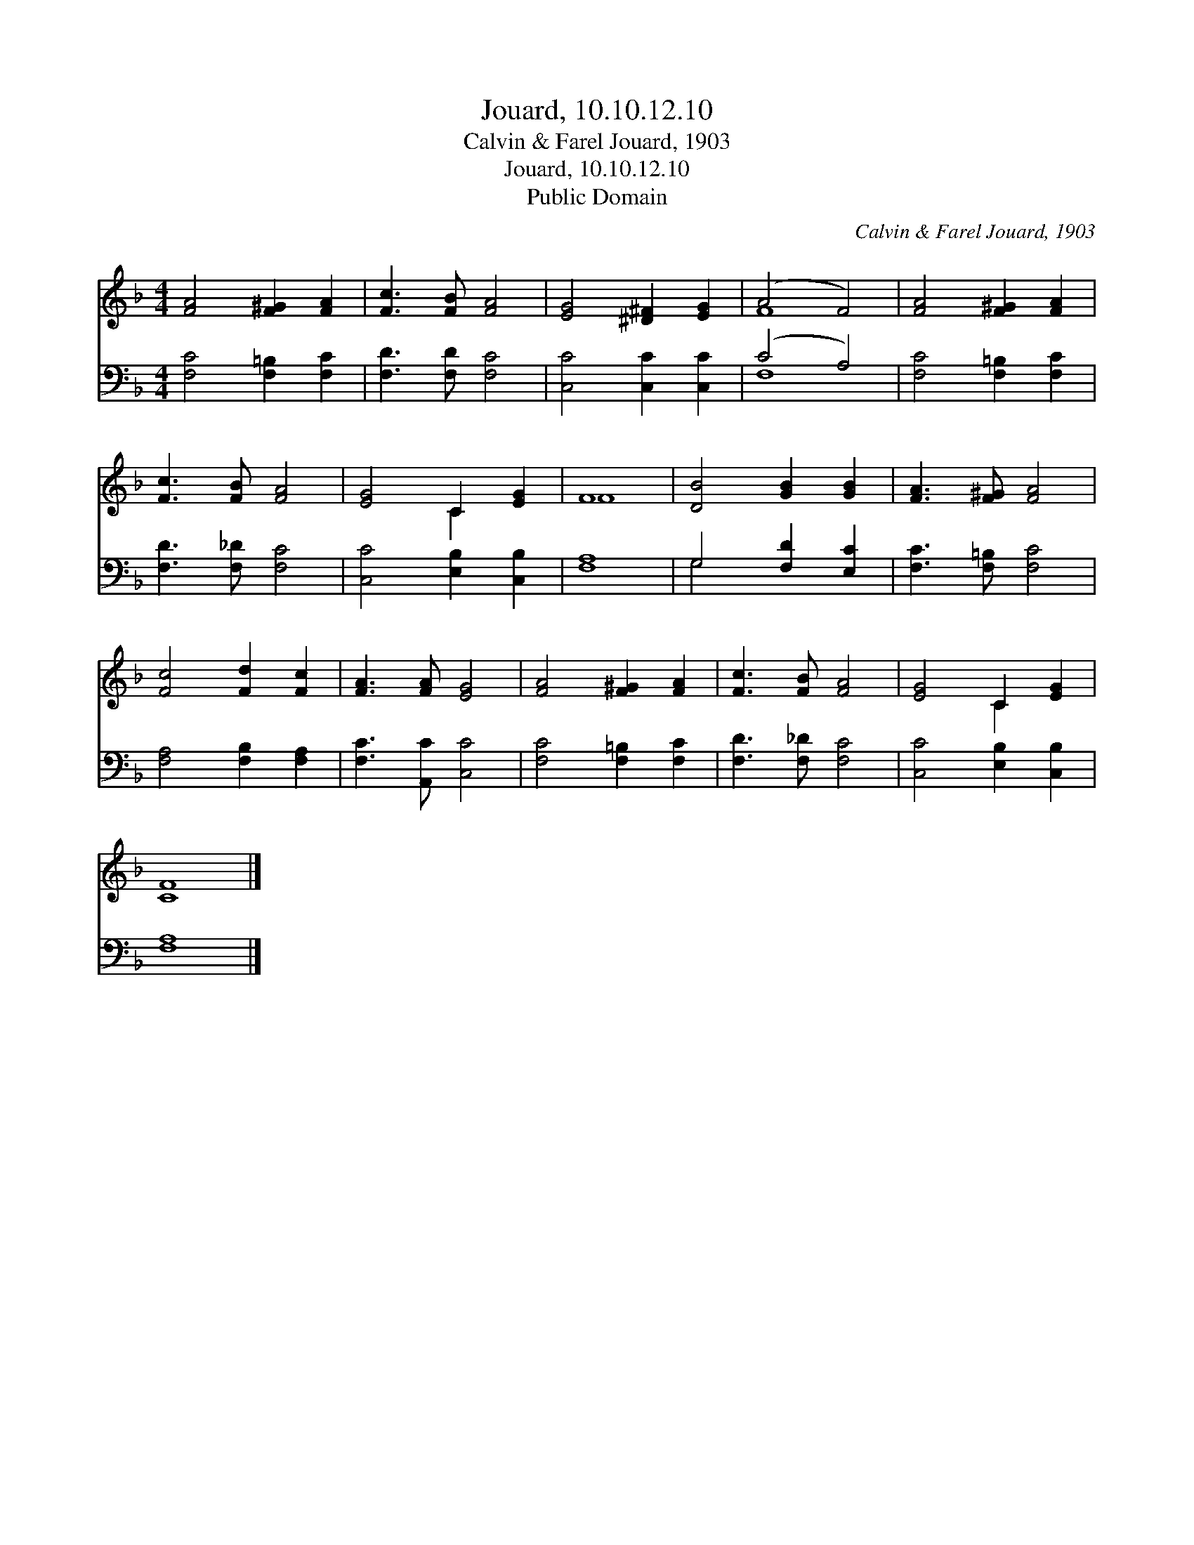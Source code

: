 X:1
T:Jouard, 10.10.12.10
T:Calvin & Farel Jouard, 1903
T:Jouard, 10.10.12.10
T:Public Domain
C:Calvin & Farel Jouard, 1903
Z:Public Domain
%%score ( 1 2 ) ( 3 4 )
L:1/8
M:4/4
K:F
V:1 treble 
V:2 treble 
V:3 bass 
V:4 bass 
V:1
 [FA]4 [F^G]2 [FA]2 | [Fc]3 [FB] [FA]4 | [EG]4 [^D^F]2 [EG]2 | (A4 F4) | [FA]4 [F^G]2 [FA]2 | %5
 [Fc]3 [FB] [FA]4 | [EG]4 C2 [EG]2 | F8 | [DB]4 [GB]2 [GB]2 | [FA]3 [F^G] [FA]4 | %10
 [Fc]4 [Fd]2 [Fc]2 | [FA]3 [FA] [EG]4 | [FA]4 [F^G]2 [FA]2 | [Fc]3 [FB] [FA]4 | [EG]4 C2 [EG]2 | %15
 [CF]8 |] %16
V:2
 x8 | x8 | x8 | F8 | x8 | x8 | x4 C2 x2 | F8 | x8 | x8 | x8 | x8 | x8 | x8 | x4 C2 x2 | x8 |] %16
V:3
 [F,C]4 [F,=B,]2 [F,C]2 | [F,D]3 [F,D] [F,C]4 | [C,C]4 [C,C]2 [C,C]2 | (C4 A,4) | %4
 [F,C]4 [F,=B,]2 [F,C]2 | [F,D]3 [F,_D] [F,C]4 | [C,C]4 [E,B,]2 [C,B,]2 | [F,A,]8 | %8
 G,4 [F,D]2 [E,C]2 | [F,C]3 [F,=B,] [F,C]4 | [F,A,]4 [F,B,]2 [F,A,]2 | [F,C]3 [A,,C] [C,C]4 | %12
 [F,C]4 [F,=B,]2 [F,C]2 | [F,D]3 [F,_D] [F,C]4 | [C,C]4 [E,B,]2 [C,B,]2 | [F,A,]8 |] %16
V:4
 x8 | x8 | x8 | F,8 | x8 | x8 | x8 | x8 | G,4 x4 | x8 | x8 | x8 | x8 | x8 | x8 | x8 |] %16

